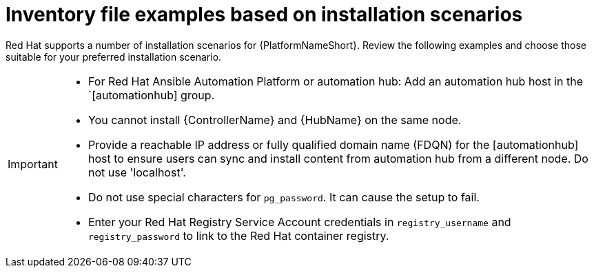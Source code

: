 [id="con-install-scenario-examples"]

= Inventory file examples based on installation scenarios


[role="_abstract"]
Red Hat supports a number of installation scenarios for {PlatformNameShort}. Review the following examples and choose those suitable for your preferred installation scenario.

[IMPORTANT]
====
* For Red Hat Ansible Automation Platform or automation hub: Add an automation hub host in the `[automationhub] group.
* You cannot install {ControllerName} and {HubName} on the same node.
* Provide a reachable IP address or fully qualified domain name (FDQN) for the [automationhub] host to ensure users can sync and install content from automation hub from a different node. Do not use 'localhost'.
* Do not use special characters for `pg_password`. It can cause the setup to fail.
* Enter your Red Hat Registry Service Account credentials in `registry_username` and `registry_password` to link to the Red Hat container registry.
====
